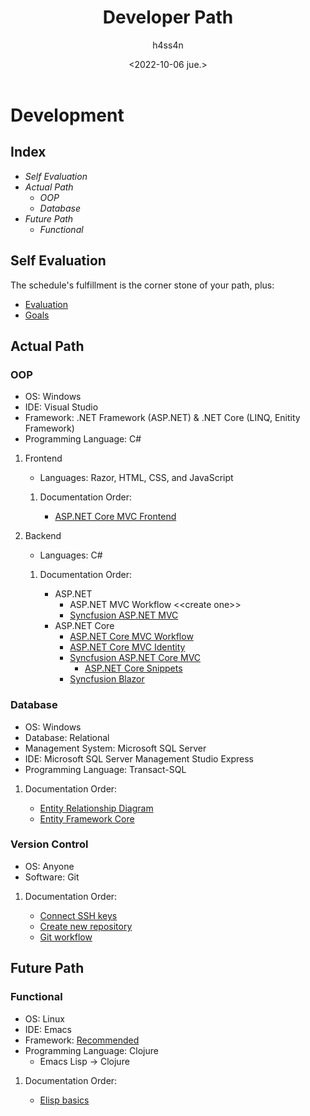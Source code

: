 #+title:    Developer Path
#+author:   h4ss4n
#+date:     <2022-10-06 jue.>

* Development

** Index
- [[Self Evaluation]]
- [[Actual Path]]
  + [[OOP]]
  + [[Database]]
- [[Future Path]]
  + [[Functional]]


** Self Evaluation

The schedule's fulfillment is the corner stone of your path, plus:

- [[file:self-evaluation.org][Evaluation]]
- [[file:study-goals.org][Goals]]


** Actual Path

*** OOP

- OS: Windows
- IDE: Visual Studio
- Framework: .NET Framework (ASP.NET) & .NET Core (LINQ, Enitity Framework)
- Programming Language: C#

**** Frontend

- Languages: Razor, HTML, CSS, and JavaScript

***** Documentation Order:

- [[file:frontend/asp-net-core-mvc-frontend.org][ASP.NET Core MVC Frontend]]

**** Backend

- Languages: C#

***** Documentation Order:

- ASP.NET
  + ASP.NET MVC Workflow <<create one>>
  + [[file:backend/syncfusion-asp-net-mvc.org][Syncfusion ASP.NET MVC]]
- ASP.NET Core
  + [[file:backend/asp-net-core-mvc-workflow.org][ASP.NET Core MVC Workflow]]
  + [[file:backend/asp-net-core-mvc-identity.org][ASP.NET Core MVC Identity]]
  + [[file:backend/syncfusion-asp-net-core-mvc.org][Syncfusion ASP.NET Core MVC]]
    - [[file:backend/asp-net-core-snippets.org][ASP.NET Core Snippets]]
  + [[file:backend/syncfusion-blazor.org][Syncfusion Blazor]]


*** Database

- OS: Windows
- Database: Relational
- Management System: Microsoft SQL Server
- IDE: Microsoft SQL Server Management Studio Express
- Programming Language: Transact-SQL

**** Documentation Order:

- [[file:~/org/development/data-base/1-entity-relationship-diagram.org][Entity Relationship Diagram]]
- [[file:~/org/development/data-base/entity-framework-core.org][Entity Framework Core]]

*** Version Control

- OS: Anyone
- Software: Git

**** Documentation Order:

- [[file:~/org/devops/git-github/1-connect-ssh-keys.org][Connect SSH keys]]
- [[file:~/org/devops/git-github/2-create-new-repository.org][Create new repository]]
- [[file:~/org/devops/git-github/3-git-workflow.org][Git workflow]]


** Future Path

*** Functional

- OS: Linux
- IDE: Emacs
- Framework: [[https://ericnormand.me/mini-guide/what-web-framework-should-i-use-in-clojure][Recommended]]
- Programming Language: Clojure
  + Emacs Lisp -> Clojure

**** Documentation Order:

- [[file:~/org/emacs/elisp-basics.org][Elisp basics]]
